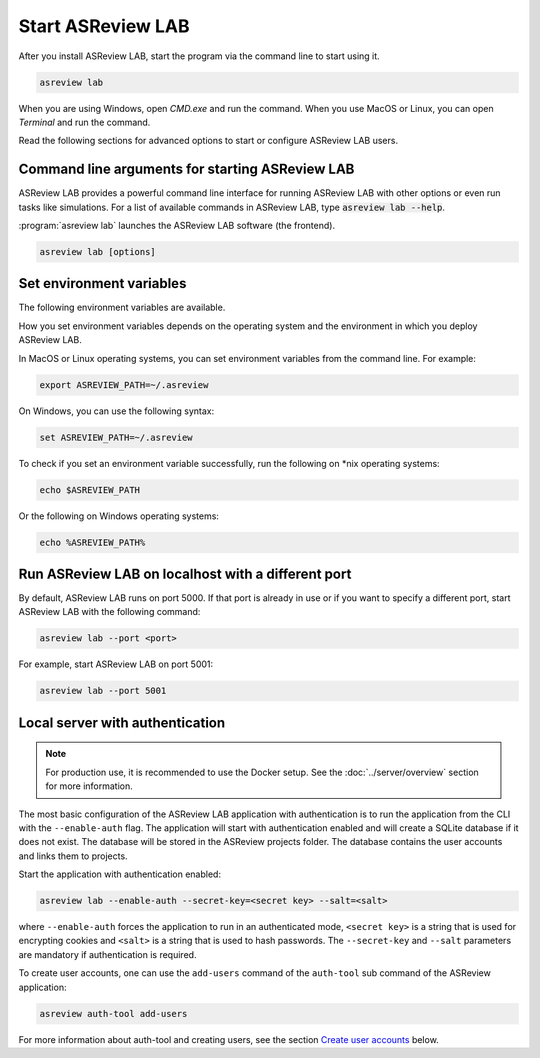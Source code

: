 Start ASReview LAB
==================

After you install ASReview LAB, start the program via the command line to start
using it.

.. code:: bash

	asreview lab

When you are using Windows, open `CMD.exe` and run the command. When you use
MacOS or Linux, you can open `Terminal` and run the command.

Read the following sections for advanced options to start or configure ASReview
LAB users.

Command line arguments for starting ASReview LAB
------------------------------------------------

ASReview LAB provides a powerful command line interface for running ASReview LAB
with other options or even run tasks like simulations. For a list of available
commands in ASReview LAB, type :code:`asreview lab --help`.

:program:`asreview lab` launches the ASReview LAB software (the frontend).

.. code:: bash

   asreview lab [options]



.. program:: asreview lab

.. option:: -h, --help

	Show help message and exit.

.. option:: --host HOST

    The host/IP address the server will listen on.

.. option:: --port PORT

	The port the server will listen on.

.. option:: --enable-auth ENABLE_AUTH

	Enable authentication. Deprecated.

.. option:: --secret-key SECRET_KEY

	Secret key for authentication. Deprecated.

.. option:: --salt SALT

	When using authentication, a salt code is needed for hasing passwords.

.. option:: --config-path CONFIG_PATH

    Path to a TOML file containing ASReview parameters.

.. option:: --no-browser NO_BROWSER

	Do not open ASReview LAB in a browser after startup.

.. option:: --port-retries NUMBER_RETRIES

	The number of additional ports to try if the specified port is not
        available.

.. option:: --certfile CERTFILE_FULL_PATH

    The full path to an SSL/TLS certificate file.

.. option:: --keyfile KEYFILE_FULL_PATH

    The full path to a private key file for usage with SSL/TLS.

.. option:: --skip-update-check

	Skip checking for updates.


Set environment variables
-------------------------

The following environment variables are available.

.. option:: ASREVIEW_PATH

	The path to the folder with project. Default `~/.asreview`.


How you set environment variables depends on the operating system and the
environment in which you deploy ASReview LAB.

In MacOS or Linux operating systems, you can set environment variables from the
command line. For example:

.. code:: bash

    export ASREVIEW_PATH=~/.asreview

On Windows, you can use the following syntax:

.. code:: bash

	set ASREVIEW_PATH=~/.asreview

To check if you set an environment variable successfully, run the following on
\*nix operating systems:

.. code:: bash

	echo $ASREVIEW_PATH

Or the following on Windows operating systems:

.. code:: bash

	echo %ASREVIEW_PATH%


Run ASReview LAB on localhost with a different port
---------------------------------------------------

By default, ASReview LAB runs on port 5000. If that port is already in use or if
you want to specify a different port, start ASReview LAB with the following
command:

.. code:: bash

	asreview lab --port <port>

For example, start ASReview LAB on port 5001:

.. code:: bash

	asreview lab --port 5001



Local server with authentication
--------------------------------

.. note:: For production use, it is recommended to use the Docker setup. See the
   :doc:`../server/overview` section for more information.

The most basic configuration of the ASReview LAB application with authentication
is to run the application from the CLI with the ``--enable-auth`` flag. The
application will start with authentication enabled and will create a SQLite
database if it does not exist. The database will be stored in the ASReview
projects folder. The database contains the user accounts and links them to
projects.

Start the application with authentication enabled:

.. code:: bash

    asreview lab --enable-auth --secret-key=<secret key> --salt=<salt>

where ``--enable-auth`` forces the application to run in an authenticated mode,
``<secret key>`` is a string that is used for encrypting cookies and ``<salt>``
is a string that is used to hash passwords. The ``--secret-key`` and ``--salt``
parameters are mandatory if authentication is required.

To create user accounts, one can use the ``add-users`` command of the
``auth-tool`` sub command of the ASReview application:

.. code:: bash

    asreview auth-tool add-users

For more information about auth-tool and creating users, see the section
`Create user accounts <#create-user-accounts-with-auth-tool>`_ below.
